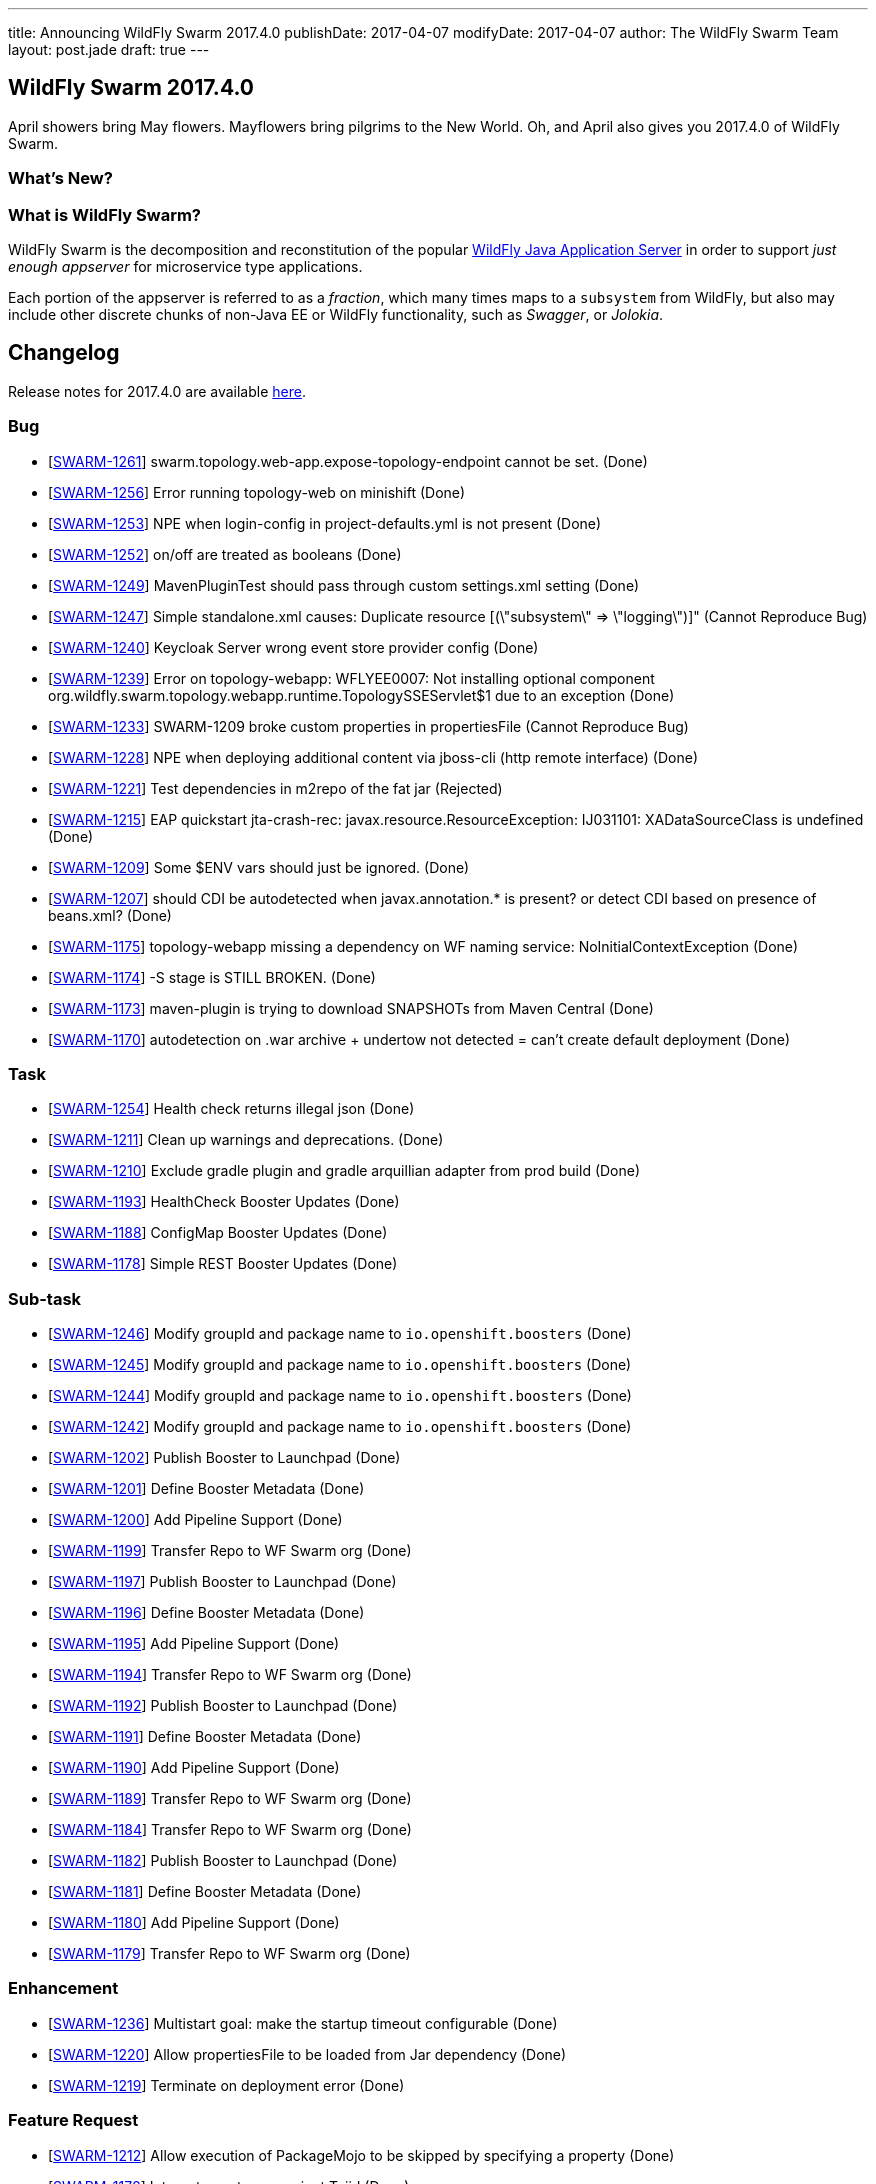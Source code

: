 ---
title: Announcing WildFly Swarm 2017.4.0
publishDate: 2017-04-07
modifyDate: 2017-04-07
author: The WildFly Swarm Team
layout: post.jade
draft: true
---

== WildFly Swarm 2017.4.0

April showers bring May flowers.  Mayflowers bring pilgrims to the
New World.  Oh, and April also gives you 2017.4.0 of WildFly Swarm.

=== What's New?


=== What is WildFly Swarm?

WildFly Swarm is the decomposition and reconstitution of the popular
http://www.wildfly.org[WildFly Java Application Server] in order to support _just enough appserver_
for microservice type applications.

Each portion of the appserver is referred to as a _fraction_, which many times
maps to a `subsystem` from WildFly, but also may include other discrete chunks
of non-Java EE or WildFly functionality, such as _Swagger_, or _Jolokia_.

++++
<!-- more -->
++++

== Changelog
Release notes for 2017.4.0 are available https://issues.jboss.org/secure/ReleaseNote.jspa?projectId=12317020&version=12334054[here].

=== Bug
* [https://issues.jboss.org/browse/SWARM-1261[SWARM-1261]] swarm.topology.web-app.expose-topology-endpoint cannot be set. (Done)
* [https://issues.jboss.org/browse/SWARM-1256[SWARM-1256]] Error running topology-web on minishift (Done)
* [https://issues.jboss.org/browse/SWARM-1253[SWARM-1253]] NPE when login-config in project-defaults.yml is not present (Done)
* [https://issues.jboss.org/browse/SWARM-1252[SWARM-1252]] on/off are treated as booleans (Done)
* [https://issues.jboss.org/browse/SWARM-1249[SWARM-1249]] MavenPluginTest should pass through custom settings.xml setting (Done)
* [https://issues.jboss.org/browse/SWARM-1247[SWARM-1247]] Simple standalone.xml causes: Duplicate resource [(\"subsystem\" => \"logging\")]" (Cannot Reproduce Bug)
* [https://issues.jboss.org/browse/SWARM-1240[SWARM-1240]] Keycloak Server wrong event store provider config (Done)
* [https://issues.jboss.org/browse/SWARM-1239[SWARM-1239]] Error on topology-webapp: WFLYEE0007: Not installing optional component org.wildfly.swarm.topology.webapp.runtime.TopologySSEServlet$1 due to an exception (Done)
* [https://issues.jboss.org/browse/SWARM-1233[SWARM-1233]] SWARM-1209 broke custom properties in propertiesFile (Cannot Reproduce Bug)
* [https://issues.jboss.org/browse/SWARM-1228[SWARM-1228]] NPE when deploying additional content via jboss-cli (http remote interface) (Done)
* [https://issues.jboss.org/browse/SWARM-1221[SWARM-1221]] Test dependencies in m2repo of the fat jar (Rejected)
* [https://issues.jboss.org/browse/SWARM-1215[SWARM-1215]] EAP quickstart jta-crash-rec: javax.resource.ResourceException: IJ031101: XADataSourceClass is undefined (Done)
* [https://issues.jboss.org/browse/SWARM-1209[SWARM-1209]] Some $ENV vars should just be ignored. (Done)
* [https://issues.jboss.org/browse/SWARM-1207[SWARM-1207]] should CDI be autodetected when javax.annotation.* is present? or detect CDI based on presence of beans.xml? (Done)
* [https://issues.jboss.org/browse/SWARM-1175[SWARM-1175]] topology-webapp missing a dependency on WF naming service: NoInitialContextException (Done)
* [https://issues.jboss.org/browse/SWARM-1174[SWARM-1174]] -S stage is STILL BROKEN. (Done)
* [https://issues.jboss.org/browse/SWARM-1173[SWARM-1173]] maven-plugin is trying to download SNAPSHOTs from Maven Central (Done)
* [https://issues.jboss.org/browse/SWARM-1170[SWARM-1170]] autodetection on .war archive + undertow not detected = can't create default deployment (Done)

=== Task
* [https://issues.jboss.org/browse/SWARM-1254[SWARM-1254]] Health check returns illegal json (Done)
* [https://issues.jboss.org/browse/SWARM-1211[SWARM-1211]] Clean up warnings and deprecations. (Done)
* [https://issues.jboss.org/browse/SWARM-1210[SWARM-1210]] Exclude gradle plugin and gradle arquillian adapter from prod build (Done)
* [https://issues.jboss.org/browse/SWARM-1193[SWARM-1193]] HealthCheck Booster Updates (Done)
* [https://issues.jboss.org/browse/SWARM-1188[SWARM-1188]] ConfigMap Booster Updates (Done)
* [https://issues.jboss.org/browse/SWARM-1178[SWARM-1178]] Simple REST Booster Updates (Done)

=== Sub-task
* [https://issues.jboss.org/browse/SWARM-1246[SWARM-1246]] Modify groupId and package name to `io.openshift.boosters` (Done)
* [https://issues.jboss.org/browse/SWARM-1245[SWARM-1245]] Modify groupId and package name to `io.openshift.boosters` (Done)
* [https://issues.jboss.org/browse/SWARM-1244[SWARM-1244]] Modify groupId and package name to `io.openshift.boosters` (Done)
* [https://issues.jboss.org/browse/SWARM-1242[SWARM-1242]] Modify groupId and package name to `io.openshift.boosters` (Done)
* [https://issues.jboss.org/browse/SWARM-1202[SWARM-1202]] Publish Booster to Launchpad (Done)
* [https://issues.jboss.org/browse/SWARM-1201[SWARM-1201]] Define Booster Metadata (Done)
* [https://issues.jboss.org/browse/SWARM-1200[SWARM-1200]] Add Pipeline Support (Done)
* [https://issues.jboss.org/browse/SWARM-1199[SWARM-1199]] Transfer Repo to WF Swarm org (Done)
* [https://issues.jboss.org/browse/SWARM-1197[SWARM-1197]] Publish Booster to Launchpad (Done)
* [https://issues.jboss.org/browse/SWARM-1196[SWARM-1196]] Define Booster Metadata (Done)
* [https://issues.jboss.org/browse/SWARM-1195[SWARM-1195]] Add Pipeline Support (Done)
* [https://issues.jboss.org/browse/SWARM-1194[SWARM-1194]] Transfer Repo to WF Swarm org (Done)
* [https://issues.jboss.org/browse/SWARM-1192[SWARM-1192]] Publish Booster to Launchpad (Done)
* [https://issues.jboss.org/browse/SWARM-1191[SWARM-1191]] Define Booster Metadata (Done)
* [https://issues.jboss.org/browse/SWARM-1190[SWARM-1190]] Add Pipeline Support (Done)
* [https://issues.jboss.org/browse/SWARM-1189[SWARM-1189]] Transfer Repo to WF Swarm org (Done)
* [https://issues.jboss.org/browse/SWARM-1184[SWARM-1184]] Transfer Repo to WF Swarm org (Done)
* [https://issues.jboss.org/browse/SWARM-1182[SWARM-1182]] Publish Booster to Launchpad (Done)
* [https://issues.jboss.org/browse/SWARM-1181[SWARM-1181]] Define Booster Metadata (Done)
* [https://issues.jboss.org/browse/SWARM-1180[SWARM-1180]] Add Pipeline Support (Done)
* [https://issues.jboss.org/browse/SWARM-1179[SWARM-1179]] Transfer Repo to WF Swarm org (Done)

=== Enhancement
* [https://issues.jboss.org/browse/SWARM-1236[SWARM-1236]] Multistart goal: make the startup timeout configurable (Done)
* [https://issues.jboss.org/browse/SWARM-1220[SWARM-1220]] Allow propertiesFile to be loaded from Jar dependency (Done)
* [https://issues.jboss.org/browse/SWARM-1219[SWARM-1219]] Terminate on deployment error (Done)

=== Feature Request
* [https://issues.jboss.org/browse/SWARM-1212[SWARM-1212]] Allow execution of PackageMojo to be skipped by specifying a property (Done)
* [https://issues.jboss.org/browse/SWARM-1172[SWARM-1172]] Integrate upstream project Teiid (Done)

== Resources

Per usual, we tend to hang out on `irc.freenode.net` in `#wildfly-swarm`.

All bug and feature-tracking is kept in http://issues.jboss.org/browse/SWARM[JIRA].

Examples are available in https://github.com/wildfly-swarm/wildfly-swarm-examples/tree/2017.3.3

Documentation for this release is available:

* link:/howto/2017-3-3[How To's]
* link:/refguide/2017-3-3[Reference Guide]
* link:/userguide/2017-3-3[User Guide]

== Thank you, Contributors!

We appreciate all of our contributors since the last release:

=== Core
* Aaron Anderson
* Heiko Braun
* Ken Finnigan
* George Gastaldi
* Michael Gerber
* Bob McWhirter
* Falko Modler
* Peter Palaga
* Kylin Soong
* Michał Szynkiewicz
* Ladislav Thon
* Petr Široký

=== Examples
* Bob McWhirter
* Peter Palaga

